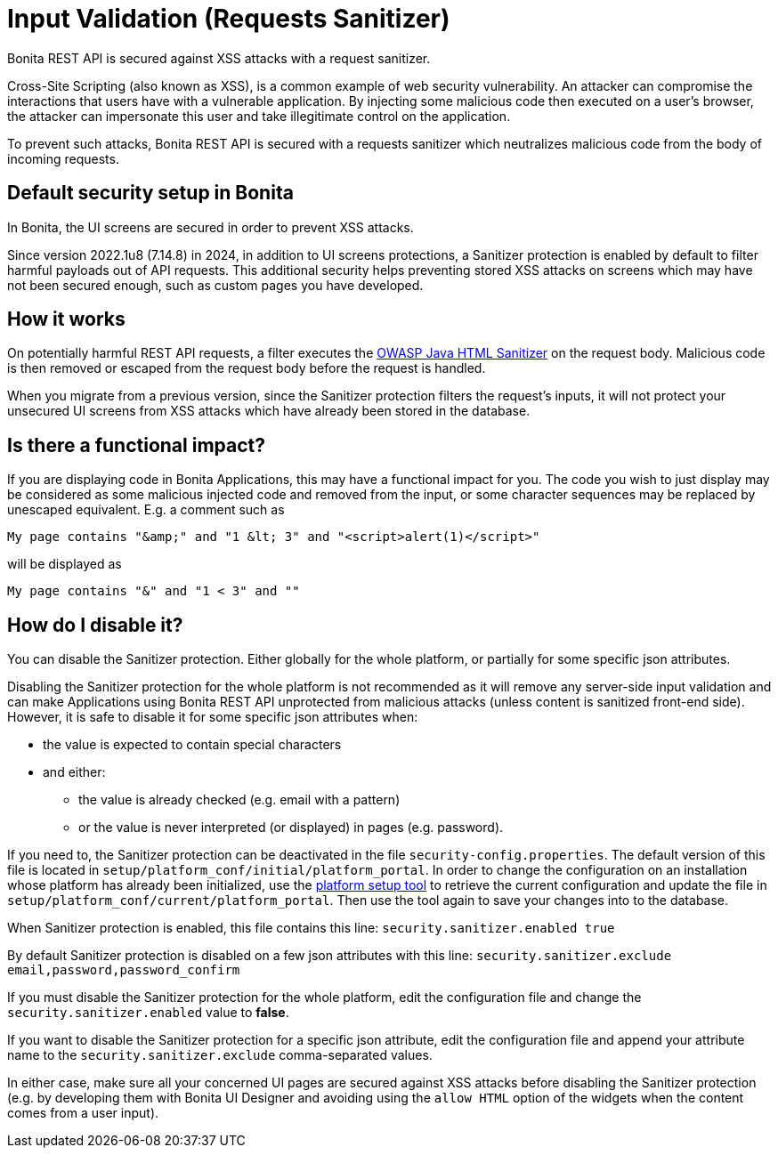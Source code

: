 = Input Validation (Requests Sanitizer)
:description: Bonita REST API is secured against XSS attacks with a request sanitizer.

{description}

Cross-Site Scripting (also known as XSS), is a common example of web security vulnerability.
An attacker can compromise the interactions that users have with a vulnerable application.
By injecting some malicious code then executed on a user's browser, the attacker can impersonate this user and take illegitimate control on the application.

To prevent such attacks, Bonita REST API is secured with a requests sanitizer which neutralizes malicious code from the body of incoming requests.

== Default security setup in Bonita

In Bonita, the UI screens are secured in order to prevent XSS attacks.

Since version 2022.1u8 (7.14.8) in 2024, in addition to UI screens protections, a Sanitizer protection is enabled by default to filter harmful payloads out of API requests.
This additional security helps preventing stored XSS attacks on screens which may have not been secured enough, such as custom pages you have developed.

== How it works

On potentially harmful REST API requests, a filter executes the https://github.com/OWASP/java-html-sanitizer/blob/master/README.md[OWASP Java HTML Sanitizer] on the request body.
Malicious code is then removed or escaped from the request body before the request is handled.

When you migrate from a previous version, since the Sanitizer protection filters the request's inputs, it will not protect your unsecured UI screens from XSS attacks which have already been stored in the database.

== Is there a functional impact?

If you are displaying code in Bonita Applications, this may have a functional impact for you.
The code you wish to just display may be considered as some malicious injected code and removed from the input, or some character sequences may be replaced by unescaped equivalent.
E.g. a comment such as
[source,html]
----
My page contains "&amp;" and "1 &lt; 3" and "<script>alert(1)</script>"
----
will be displayed as
[source,html]
----
My page contains "&" and "1 < 3" and ""
----

== How do I disable it?

You can disable the Sanitizer protection. Either globally for the whole platform, or partially for some specific json attributes.

Disabling the Sanitizer protection  for the whole platform is not recommended as it will remove any server-side input validation and can make Applications using Bonita REST API unprotected from malicious attacks (unless content is sanitized front-end side).
However, it is safe to disable it for some specific json attributes when:

 * the value is expected to contain special characters
 * and either:
 ** the value is already checked (e.g. email with a pattern)
 ** or the value is never interpreted (or displayed) in pages (e.g. password).

If you need to, the Sanitizer protection can be deactivated in the file `security-config.properties`.
The default version of this file is located in `setup/platform_conf/initial/platform_portal`. In order to change the configuration on an installation whose platform has already been initialized, use the xref:runtime:bonita-platform-setup.adoc[platform setup tool] to retrieve the current configuration and update the file in `setup/platform_conf/current/platform_portal`. Then use the tool again to save your changes into to the database.

When Sanitizer protection is enabled, this file contains this line:
`security.sanitizer.enabled true`

By default Sanitizer protection is disabled on a few json attributes with this line:
`security.sanitizer.exclude email,password,password_confirm`

If you must disable the Sanitizer protection for the whole platform, edit the configuration file and change the `security.sanitizer.enabled` value to *false*.

If you want to disable the Sanitizer protection for a specific json attribute, edit the configuration file and append your attribute name to the `security.sanitizer.exclude` comma-separated values.

In either case, make sure all your concerned UI pages are secured against XSS attacks before disabling the Sanitizer protection (e.g. by developing them with Bonita UI Designer and avoiding using the `allow HTML` option of the widgets when the content comes from a user input).
